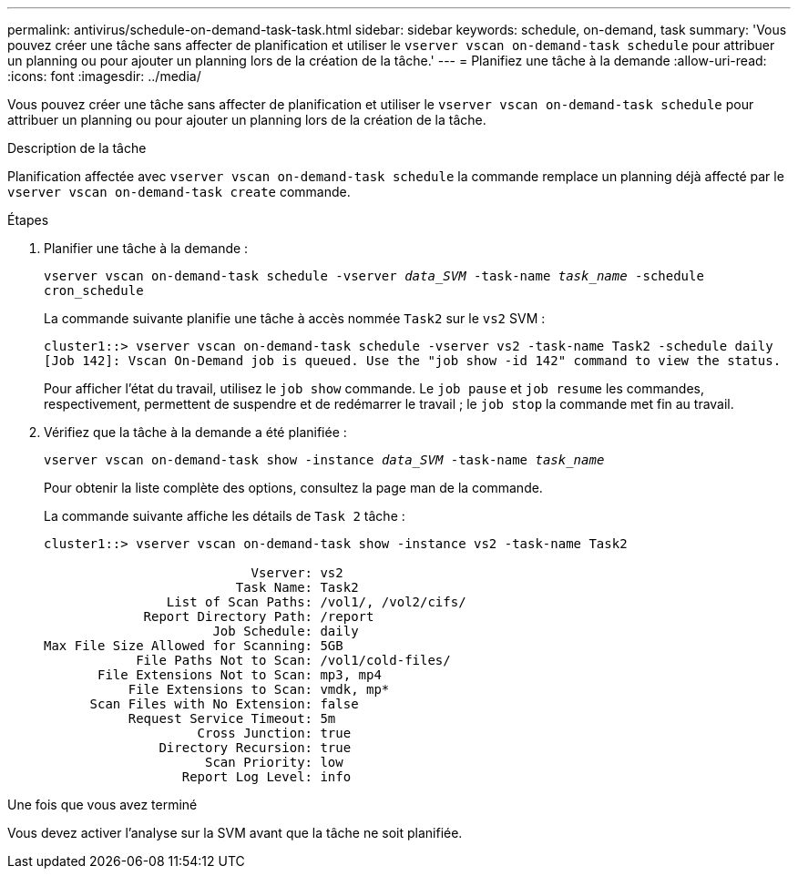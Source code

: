 ---
permalink: antivirus/schedule-on-demand-task-task.html 
sidebar: sidebar 
keywords: schedule, on-demand, task 
summary: 'Vous pouvez créer une tâche sans affecter de planification et utiliser le `vserver vscan on-demand-task schedule` pour attribuer un planning ou pour ajouter un planning lors de la création de la tâche.' 
---
= Planifiez une tâche à la demande
:allow-uri-read: 
:icons: font
:imagesdir: ../media/


[role="lead"]
Vous pouvez créer une tâche sans affecter de planification et utiliser le `vserver vscan on-demand-task schedule` pour attribuer un planning ou pour ajouter un planning lors de la création de la tâche.

.Description de la tâche
Planification affectée avec `vserver vscan on-demand-task schedule` la commande remplace un planning déjà affecté par le `vserver vscan on-demand-task create` commande.

.Étapes
. Planifier une tâche à la demande :
+
`vserver vscan on-demand-task schedule -vserver _data_SVM_ -task-name _task_name_ -schedule cron_schedule`

+
La commande suivante planifie une tâche à accès nommée `Task2` sur le `vs2` SVM :

+
[listing]
----
cluster1::> vserver vscan on-demand-task schedule -vserver vs2 -task-name Task2 -schedule daily
[Job 142]: Vscan On-Demand job is queued. Use the "job show -id 142" command to view the status.
----
+
Pour afficher l'état du travail, utilisez le `job show` commande. Le `job pause` et `job resume` les commandes, respectivement, permettent de suspendre et de redémarrer le travail ; le `job stop` la commande met fin au travail.

. Vérifiez que la tâche à la demande a été planifiée :
+
`vserver vscan on-demand-task show -instance _data_SVM_ -task-name _task_name_`

+
Pour obtenir la liste complète des options, consultez la page man de la commande.

+
La commande suivante affiche les détails de `Task 2` tâche :

+
[listing]
----
cluster1::> vserver vscan on-demand-task show -instance vs2 -task-name Task2

                           Vserver: vs2
                         Task Name: Task2
                List of Scan Paths: /vol1/, /vol2/cifs/
             Report Directory Path: /report
                      Job Schedule: daily
Max File Size Allowed for Scanning: 5GB
            File Paths Not to Scan: /vol1/cold-files/
       File Extensions Not to Scan: mp3, mp4
           File Extensions to Scan: vmdk, mp*
      Scan Files with No Extension: false
           Request Service Timeout: 5m
                    Cross Junction: true
               Directory Recursion: true
                     Scan Priority: low
                  Report Log Level: info
----


.Une fois que vous avez terminé
Vous devez activer l'analyse sur la SVM avant que la tâche ne soit planifiée.
